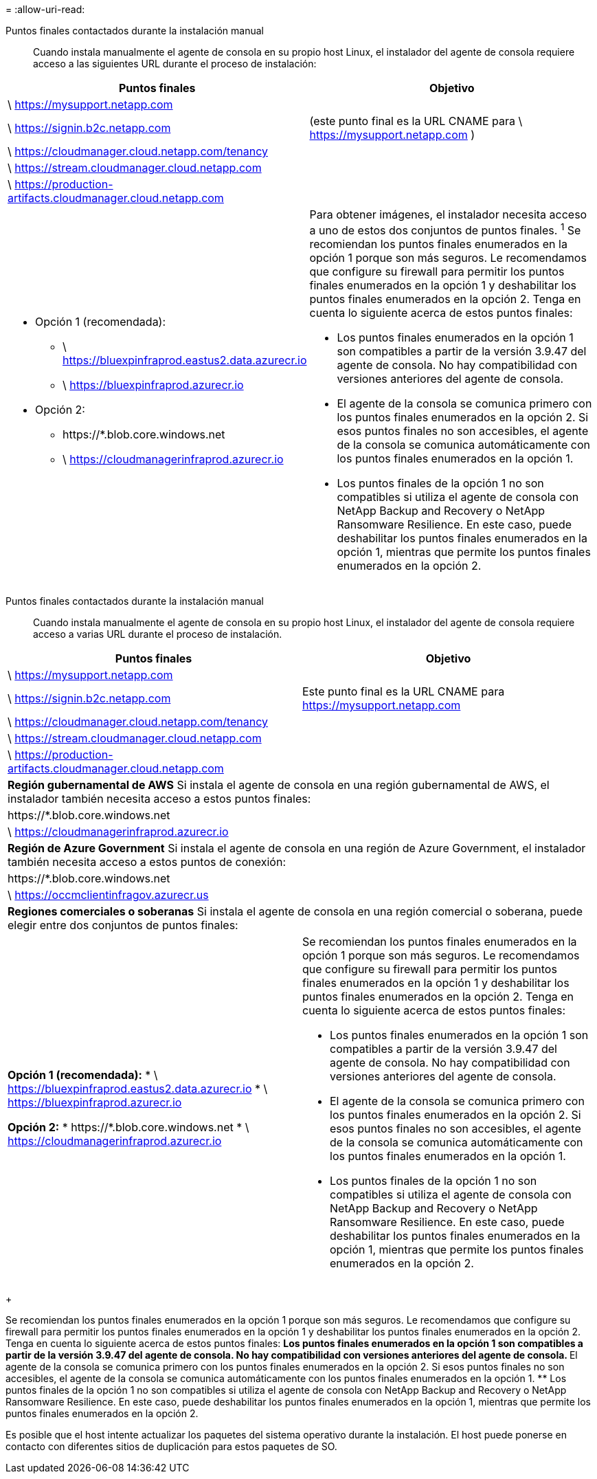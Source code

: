 = 
:allow-uri-read: 


Puntos finales contactados durante la instalación manual:: Cuando instala manualmente el agente de consola en su propio host Linux, el instalador del agente de consola requiere acceso a las siguientes URL durante el proceso de instalación:


[cols="2*"]
|===
| Puntos finales | Objetivo 


| \ https://mysupport.netapp.com |  


| \ https://signin.b2c.netapp.com | (este punto final es la URL CNAME para \ https://mysupport.netapp.com ) 


| \ https://cloudmanager.cloud.netapp.com/tenancy |  


| \ https://stream.cloudmanager.cloud.netapp.com |  


| \ https://production-artifacts.cloudmanager.cloud.netapp.com |  


 a| 
* Opción 1 (recomendada):
+
** \ https://bluexpinfraprod.eastus2.data.azurecr.io
** \ https://bluexpinfraprod.azurecr.io


* Opción 2:
+
** \https://*.blob.core.windows.net
** \ https://cloudmanagerinfraprod.azurecr.io



 a| 
Para obtener imágenes, el instalador necesita acceso a uno de estos dos conjuntos de puntos finales.  ^1^ Se recomiendan los puntos finales enumerados en la opción 1 porque son más seguros.  Le recomendamos que configure su firewall para permitir los puntos finales enumerados en la opción 1 y deshabilitar los puntos finales enumerados en la opción 2.  Tenga en cuenta lo siguiente acerca de estos puntos finales:

* Los puntos finales enumerados en la opción 1 son compatibles a partir de la versión 3.9.47 del agente de consola.  No hay compatibilidad con versiones anteriores del agente de consola.
* El agente de la consola se comunica primero con los puntos finales enumerados en la opción 2.  Si esos puntos finales no son accesibles, el agente de la consola se comunica automáticamente con los puntos finales enumerados en la opción 1.
* Los puntos finales de la opción 1 no son compatibles si utiliza el agente de consola con NetApp Backup and Recovery o NetApp Ransomware Resilience.  En este caso, puede deshabilitar los puntos finales enumerados en la opción 1, mientras que permite los puntos finales enumerados en la opción 2.


|===
Puntos finales contactados durante la instalación manual:: Cuando instala manualmente el agente de consola en su propio host Linux, el instalador del agente de consola requiere acceso a varias URL durante el proceso de instalación.


[cols="2*"]
|===
| Puntos finales | Objetivo 


| \ https://mysupport.netapp.com |  


| \ https://signin.b2c.netapp.com | Este punto final es la URL CNAME para https://mysupport.netapp.com 


| \ https://cloudmanager.cloud.netapp.com/tenancy |  


| \ https://stream.cloudmanager.cloud.netapp.com |  


| \ https://production-artifacts.cloudmanager.cloud.netapp.com |  


2+| *Región gubernamental de AWS* Si instala el agente de consola en una región gubernamental de AWS, el instalador también necesita acceso a estos puntos finales: 


 a| 
\https://*.blob.core.windows.net
 a| 



 a| 
\ https://cloudmanagerinfraprod.azurecr.io
 a| 



2+| *Región de Azure Government* Si instala el agente de consola en una región de Azure Government, el instalador también necesita acceso a estos puntos de conexión: 


 a| 
\https://*.blob.core.windows.net
 a| 



 a| 
\ https://occmclientinfragov.azurecr.us
 a| 



2+| *Regiones comerciales o soberanas* Si instala el agente de consola en una región comercial o soberana, puede elegir entre dos conjuntos de puntos finales: 


 a| 
**Opción 1 (recomendada):** * \ https://bluexpinfraprod.eastus2.data.azurecr.io * \ https://bluexpinfraprod.azurecr.io

**Opción 2:** * \https://*.blob.core.windows.net * \ https://cloudmanagerinfraprod.azurecr.io
 a| 
Se recomiendan los puntos finales enumerados en la opción 1 porque son más seguros.  Le recomendamos que configure su firewall para permitir los puntos finales enumerados en la opción 1 y deshabilitar los puntos finales enumerados en la opción 2.  Tenga en cuenta lo siguiente acerca de estos puntos finales:

* Los puntos finales enumerados en la opción 1 son compatibles a partir de la versión 3.9.47 del agente de consola.  No hay compatibilidad con versiones anteriores del agente de consola.
* El agente de la consola se comunica primero con los puntos finales enumerados en la opción 2.  Si esos puntos finales no son accesibles, el agente de la consola se comunica automáticamente con los puntos finales enumerados en la opción 1.
* Los puntos finales de la opción 1 no son compatibles si utiliza el agente de consola con NetApp Backup and Recovery o NetApp Ransomware Resilience.  En este caso, puede deshabilitar los puntos finales enumerados en la opción 1, mientras que permite los puntos finales enumerados en la opción 2.


|===
+

Se recomiendan los puntos finales enumerados en la opción 1 porque son más seguros.  Le recomendamos que configure su firewall para permitir los puntos finales enumerados en la opción 1 y deshabilitar los puntos finales enumerados en la opción 2.  Tenga en cuenta lo siguiente acerca de estos puntos finales: ** Los puntos finales enumerados en la opción 1 son compatibles a partir de la versión 3.9.47 del agente de consola.  No hay compatibilidad con versiones anteriores del agente de consola.  ** El agente de la consola se comunica primero con los puntos finales enumerados en la opción 2.  Si esos puntos finales no son accesibles, el agente de la consola se comunica automáticamente con los puntos finales enumerados en la opción 1.  ** Los puntos finales de la opción 1 no son compatibles si utiliza el agente de consola con NetApp Backup and Recovery o NetApp Ransomware Resilience.  En este caso, puede deshabilitar los puntos finales enumerados en la opción 1, mientras que permite los puntos finales enumerados en la opción 2.

Es posible que el host intente actualizar los paquetes del sistema operativo durante la instalación.  El host puede ponerse en contacto con diferentes sitios de duplicación para estos paquetes de SO.
